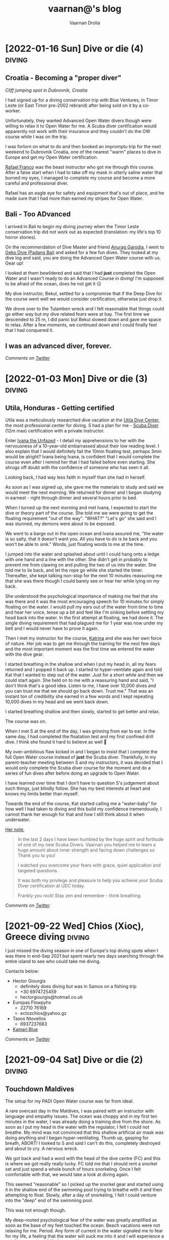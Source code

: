 #+TITLE:vaarnan@'s blog
#+AUTHOR:Vaarnan Drolia
#+OPTIONS: num:nil
#+KEYWORDS: vaarnan,drolia,simplicity,pseudorandomness,technology
#+HTML_HEAD: <link rel="stylesheet" type="text/css" href="https://fonts.googleapis.com/css?family=Crimson%20Pro:400,700"/>
#+HTML_HEAD: <link rel="stylesheet" type="text/css" href="/style.css" />
#+HTML_HEAD: <!-- Global site tag (gtag.js) - Google Analytics --> <script async src="https://www.googletagmanager.com/gtag/js?id=UA-42744207-1"></script> <script> window.dataLayer = window.dataLayer || []; function gtag(){dataLayer.push(arguments);} gtag('js', new Date()); gtag('config', 'UA-42744207-1'); </script>
#+HTML_HEAD: <script src="/func.js"></script>
#+HTML_HEAD: <script>window.onload = globalOnLoad</script>
#+HTML_HEAD: <link rel="shortcut icon" type="image/x-icon" href="/favicon.ico">
#+HTML_HEAD: <!-- HTML Meta Tags --><title>vaarnan@'s blog</title><meta name="description" content="Simplicity, Pseudorandomness and Technology"><!-- Facebook Meta Tags --><meta property="og:url" content="https://blog.vaarnan.com"><meta property="og:type" content="blog"><meta property="og:title" content="vaarnan@'s blog"><meta property="og:description" content="Simplicity, Pseudorandomness and Technology"><meta property="og:image" content="https://blog.vaarnan.com/profile.png"><!-- Twitter Meta Tags --><meta name="twitter:card" content="summary_large_image"><meta property="twitter:domain" content="blog.vaarnan.com"><meta property="twitter:url" content="https://blog.vaarnan.com/"><meta name="twitter:title" content="vaarnan@'s blog"><meta name="twitter:description" content="Simplicity, Pseudorandomness and Technology"><meta name="twitter:image" content="https://blog.vaarnan.com/profile.png">

* [2022-01-16 Sun] Dive or die (4)                                   :diving:
:PROPERTIES:
:CUSTOM_ID: dive-or-die-4
:END:
** Croatia - Becoming a "proper diver"

#+ATTR_HTML: :class responsive
[[https://blog.vaarnan.com/img/diving_3.jpeg]]
/Cliff jumping spot in Dubrovnik, Croatia/

I had signed up for a diving conservation trip with Blue Ventures, in Timor Leste (or East Timor pre-2002 rebrand) after being sold on it by a co-worker.

Unfortunately, they wanted Advanced Open Water divers though were willing to relax it to Open Water for me. A Scuba diver certification would apparently not work with their insurance and they couldn't do the OW course while I was on the trip.

I was forlorn on what to do and then booked an impromptu trip for the next weekend to Dubrovnik Croatia, one of the nearest "warm" places to dive in Europe and get my Open Water certification.

[[https://www.facebook.com/Setentaenove][Rafael Franco]] was the beast instructor who got me through this course. After a false start when I had to take off my mask in utterly saline water that burned my eyes, I managed to complete my course and become a more careful and professional diver.

Rafael has an eagle eye for safety and equipment that's out of place, and he made sure that I had more than earned my stripes for Open Water.

** Bali - Too ADvanced
I arrived in Bali to begin my diving journey when the Timor Leste conservation trip did not work out as expected (translation: my life's top 10 horror stories).

On the recommendation of Dive Master and friend [[https://www.facebook.com/garodia][Anurag Garodia]], I went to [[https://gekodivebali.com/en/][Geko Dive (Padang Bai)]] and asked for a few fun dives. They looked at my dive log and said, you are doing the Advanced Open Water course with us. Gear up!

I looked at them bewildered and said that I had *just* completed the Open Water and I wasn't ready to do an Advanced Course in diving! I'm supposed to be afraid of the ocean, does he not get it 😖

My dive instructor, Bekul, settled for a compromise that if the Deep Dive for the course went well we would consider certification, otherwise just drop it.

We drove over to the Tulamben wreck and I felt reasonable that things could go either way but my dive related fears were at bay. The first time we descended to 25 m, I did panic but Bekul slowed down and gave me space to relax. After a few moments, we continued down and I could finally feel that I had conquered it.

[[https://blog.vaarnan.com/img/uss_liberty_wreck.jpeg]]

** I was an advanced diver, forever.

/Comments on [[https://twitter.com/vaarnan][Twitter]]/

* [2022-01-03 Mon] Dive or die (3)                                   :diving:
:PROPERTIES:
:CUSTOM_ID: dive-or-die-3
:END:

** Utila, Honduras - Getting certified

[[https://blog.vaarnan.com/img/utila_katrina_me.jpeg]]

Utila was a meticulously researched dive vacation at the [[https://www.utiladivecenter.com/][Utila Dive Center]], the most professional center for diving. S had a plan for me - [[https://www.padi.com/courses/scuba-diver][Scuba Diver]] (12m max) certification with a private instructor.

Enter [[https://www.facebook.com/Ivana.Inglesina][Ivana the Unfazed]] - I detail my apprehensions to her with the nervousness of a 10-year-old embarrassed about their low reading level. I also explain that I would definitely fail the 10min floating test, perhaps 3min would be alright? Ivana being Ivana, is confident that I would complete the course even after I remind her that I had failed before even starting. She shrugs off doubt with the confidence of someone who has seen it all.

Looking back, I had way less faith in myself than she had in herself.

As soon as I was signed up, she gave me the materials to study and said we would meet the next morning. We returned for dinner and I began studying in earnest - right through dinner and several hours prior to bed.

When I turned up the next morning and met Ivana, I expected to start the dive or theory part of the course. She told me we were going to get the floating requirement "out of the way". "WHAT?" "Let's go" she said and I was stunned, my demons were about to be exposed.

We went to a barge out in the open ocean and Ivana assured me, "the water is so salty, that it doesn't want you. All you have to do is lie back and you won't be able to sink." Words, just floating words to me at the time.

I jumped into the water and splashed about until I could hang onto a ledge with one hand and a line with the other. She didn't get in probably to prevent me from clawing on and pulling the two of us into the water. She told me to lie back, and let the rope go while she started the timer. Thereafter, she kept talking non-stop for the next 10 minutes reassuring me that she was there though I could barely see or hear her while lying on my back.

She understood the psychological importance of making me feel that she was there and it was the most encouraging speech for 10 minutes for simply floating on the water. I would pull my ears out of the water from time to time and hear her voice, tense up a bit and feel like I'm sinking before settling my head back into the water. In the first attempt at floating, we had done it. The single diving requirement that had plagued me for 1 year was now under my belt and I would never have to prove it again.

Then I met my instructor for the course, [[https://www.facebook.com/profile.php?id=100000323394503][Katrina]] and she was her own force of nature. Her job was to get me through the training for the next few days and the most important moment was the first time we entered the water with the dive gear.

I started breathing in the shallow and when I put my head in, all my fears returned and I popped it back up. I started to hyper-ventilate again and told Kat that I wanted to step out of the water. Just for a short while and then we could start again. She held on to me with a reassuring hand and said, "I don't think that's a good idea. Listen to me, I have over 10,000 dives and you can trust me that we should go back down. Trust me." That was an instant ton of credibility she earned in a few words and I kept repeating 10,000 dives in my head and we went back down.

I started breathing shallow and then slowly, started to get better and relax.

The course was on.

When I met S at the end of the day, I was grinning from ear to ear. In the same day, I had completed the floatation test and my first confined drill dive. I think she found it hard to believe as well 🥲

My over-ambitious flaw kicked in and I began to insist that I complete the full Open Water course instead of *just* the Scuba diver. Thankfully, in my parent-teacher meeting between S and my instructors, it was decided that I would only complete the Scuba diver course for the moment and do a series of fun dives after before doing an upgrade to Open Water.

I have learned over time that I don't have to question S's judgement about such things, just blindly follow. She has my best interests at heart and knows my limits better than myself.

Towards the end of the course, Kat started calling me a "water-baby" for how well I had taken to diving and this build my confidence tremendously. I cannot thank her enough for that and how I still think about it when underwater.

[[https://www.facebook.com/permalink.php?story_fbid=2022433711110722&id=100000323394503][Her note]],

#+BEGIN_QUOTE
In the last 2 days I have been humbled by the huge spirit and fortitude of one of my new Scuba Divers.  Vaarnan you helped me to learn a huge amount about inner strength and facing down challenges so Thank you to you!

I watched you overcome your fears with grace, quiet application and targeted questions.

It was both my privilege and pleasure to help you achieve your Scuba Diver certification at UDC today.

Frankly you rock!  Stay zen and remember - think breathing.
#+END_QUOTE

/Comments on [[https://twitter.com/vaarnan][Twitter]]/

* [2021-10-30 Sat] Friendships explained by the Marvel universe :noexport:
:PROPERTIES:
:CUSTOM_ID: friendships-explained-by-the-marvel-universe
:END:

#+BEGIN_QUOTE
/Are we the main hero in our story or just a side-character in someone else's story/
#+END_QUOTE

Just say this to your high achieving and well-accomplished or highly egoistical friends and see the heads roll as you assert that it's
actually *you* that is the hero and them just a side-character. Their whole life reduced to nothing but supporting your noble quest
going about this world doing good.

In psychology, this is actually coined as the hero complex, a condition with illusions of grandeur and larger-than-life conclusions where
one is the central theme in this severely over-populated world of 7 billion people. (XXX where is this going?)

That aside though, somehow it's hard to shut down our internal voice and not feel that there is some point to our life. Not having it, is extinguishing one's ego.

My take is way more generous to my precious and fragile, larger-than-me ego - we are all super-heroes much akin to the Marvel superheroes. My friends and me have our own successful/unsuccessful solo movies but regularly come together to build the highest grossing films ever sans mask and tights.

* [2021-09-22 Wed] Chios (Χίος), Greece diving                           :diving:
:PROPERTIES:
:CUSTOM_ID: chios-greece-diving
:END:

I just missed the diving season in one of Europe's top diving spots when I was there in end-Sep 2021 but spent nearly two days searching through the entire island to see who could take me diving.

Contacts below:

+ Hector Giourgis
  + definitely does diving but was in Samos on a fishing trip
  + +30 6974725459
  + hector\under{}giourgis@hotmail.co.uk

+ Europas Flowpyhs
  + 22710 76169
  + ectozchios@yahoo.gz

+ Tasos Ntovellos
  + 6937237683

+ [[https://kamariblueride.gr/][Kamari Blue]]

/Comments on [[https://twitter.com/vaarnan][Twitter]]/

* [2021-09-04 Sat] Dive or die (2) :diving:
:PROPERTIES:
:CUSTOM_ID: dive-or-die-2
:END:

** Touchdown Maldives

#+ATTR_HTML: :class responsive
[[https://blog.vaarnan.com/img/diving_2.jpeg]]

The setup for my PADI Open Water course was far from ideal.

A rare overcast day in the Maldives, I was paired with an instructor with language and empathy issues. The ocean was choppy and in my first ten minutes in the water, I was already doing a training dive from the shore. As soon as I put my head in the water with the regulator, I felt I could not breathe. My mind was not convinced that this shallow artificial air mask was doing anything and I began hyper-ventilating. Thumb up, gasping for breath, ABORT! I looked to S and said I can't do this, completely destroyed and about to cry. A nervous wreck.

We got back and had a word with the head of the dive centre (FC) and this is where we got really really lucky. FC told me that I should rent a snorkel set and just spend a whole bunch of hours snorkeling. Once I felt comfortable with that, we would take a look at diving again.

This seemed "reasonable" so I picked up the snorkel gear and started using it in the shallow end of the swimming pool trying to breathe with it and then attempting to float. Slowly, after a day of snorkeling, I felt I could venture into the "deep" end of the swimming pool.

This was not enough though.

My deep-rooted psychological fear of the water was greatly amplified as soon as the base of my feet touched the ocean. Beach vacations were not relaxing for me. Period. Any form of current in the water signaled me to fear for my life, a feeling that the water will suck me into it and I will experience a painful separation of life force and body.

Shallow snorkeling continued consistently though and after half a day, I felt comfortable venturing into the deeper end for about 20 seconds at a time before I ventured back. I would always get up and try to stand in the water up to chest-deep to ensure zero chance of drowning.

The house reef helped an enormous amount since I could focus my mental faculties on something other than breathing. Whenever I started to think about breathing, I would flail my arms about trying to calm down. Not a good strategy to calm down.

On the third day, I finally felt confident and ready to give diving another try.

Meanwhile, S regaled me with stories of her dives and applauded my small victories throughout the day. She was a pillar of support like no other, without S there would be no diving.

Things went different this time. I had Ali, a local dive instructor who was phenomenal ❤

He was well aware of my apprehensions. He started me with taking a few breaths in waist-deep water, and then popping my head out. After we repeated that a couple of times, he said that we would try to stay down.

I was anxious AF and as soon as we submerged, the muted sounds started driving me crazy. Without much external stimulus, my brain was on hyper-drive screaming, "What the fuck, you can't breath.".

Then Ali did something spectacular and burned a memory I will never forget - he picked up a tiny shell and started playing with it underwater, slowly passing it over to me. This was genius - I was instantly distracted from my thoughts and focusing on this tiny shell.

Slowly, he started pointing out tiny fish and some of our local reef shark.

Sensing I was comfortable, we next sat on the ocean bed and I showed him the basic drills - mask flooding and regulator recovery - to make sure I can do this without panicking. I was ready for this part because I had practiced these drills with my snorkel, and we then started going deeper into the water.

I had learned to breathe.

I was keen to continue the course but S's (infinite) wisdom was that we should do the course another time and I should simply have fun with discover scuba dives for the moment. There was no need for me to push myself through the intensive training where they will put me through excruciating but essential drills like taking off my mask, removing my weight belt, cutting off my oxygen. The certification experience was very different from a fun dive and there was no need for me to do this right now.

The Bandos crew is truly 5 star and bat-shit crazy. They saw my discover scuba shore dives and asserted that I was ready to dive in the open ocean from the boat. I had a lot of trust in Ali by this point and knew that he would take care of it so I was onboard.

The dives were magnificent, out-of-this-world wtf experiences - Sting Ray city where we lay down on the sand bed and were engulfed by tens of Sting Ray passing us by. I was hooked, I *needed* to dive.

Ali brought me inches from three Medusa-like Giant Morey Eel in Tuna Factory though I was so comfortable with him by then that I didn't even flinch.

The vacation ended on high notes that made it the best vacation I had ever had.

Dive or die?

/Comments on [[https://twitter.com/vaarnan][Twitter]]/


* [2021-02-26 Fri] Dive or die (1) :diving:
:PROPERTIES:
:CUSTOM_ID: dive-or-die-1
:END:

** The seed

#+ATTR_HTML: :class responsive
[[https://blog.vaarnan.com/img/diving_1.jpeg]]

*Water is fear, fear is water.*

I am in the university swimming pool with my friend.

 My breathing heavy, I cannot speak. *We are in waist-deep water*. Death feels close, an easy escape. *I am supposed to swim to the end*. I am hyper-ventilating. *My friend reassures me*. My most vulnerable, my most weak.

"We are a couple that goes on diving vacations, so you need to be certified", the unwavering relationship law dictated in a vacation "planning" session.

S describes diving as a surreal activity where you enter an entirely different world; a world where perception is completely altered. You are not in space, but you could be. You are not flying, but you could be. You are not high, but you could be. The first time you come out of the water, there is a subtle shift in the way you think about life, you have experienced something truly beautiful.

S is the Mark Antony of Antonys', a master orator. Rapture and enamor her audience she will. Lead them on and then pull back, ignite them with a thirst that begs for more. I am but a weak fearful mortal.

Hell-yeah I am hooked to give this diving thing a try. I dig up requirements for a certification because S assures me that she is not a great swimmer anyway, so you don't need to swim to dive.

That's when the most dreaded dive requirement that would haunt me for over a year, hits me - "be able to float on the water without aids for 10 minutes".

I look at that and know immediately that it is *impossible* for me to do.

Of course, we go back and forth for weeks and finally settle on going to the Maldives. Suddenly, we have a hotel with a 5-star PADI resort booked, this is the trip for my Open Water certification course. S executes, everything else flows.

And so begins swimming coaching and getting as much water time as possible. My crippling anxiety reassured by S, she makes me look forward to the trip. I have not felt anxiety like this, facing lifelong fears is not my everyday.

Dive or die?

/Comments on [[https://twitter.com/vaarnan][Twitter]]/

* [2021-02-22 Thu] 3 Rules to keep the Sensible Snark alive in any relationship
:PROPERTIES:
:CUSTOM_ID: 3-rules-to-keep-the-sensible-snark-alive-in-any-relationship
:END:

You may call it banter, witty wine exchanges or just good ole' snark. The hallmark of secure relationships with both (all?) partners and friends alike, is the ability to absolutely insult the very fabric of the other's existence.

Here are my three rules to keep the venomous verbiage at bay, persevere to preserve riposte revelry (new word!).

1. Never comment on something the other person is insecure or being vulnerable about. It's mean, just don't.

2. Sensible snark is not the way to communicate feedback or any other veiled criticism. Conversation is.

3. Be quick to apologize. 90% of your jokes are bad; *funny in head \supset funny when said*.

Have opinions? Maybe I'm interested, prolly not. Hit me up on [[https://twitter.com/vaarnan][twitter]]



* [2020-07-09 Thu] Eulogy for my aunt
:PROPERTIES:
:CUSTOM_ID: eulogy-for-my-aunt
:END:

The phone rings on queue. It's the late afternoon, post-lunch call. The bustle of the household settling now, a spare moment to relax and kick your feet back.

I run over to turn on the television and move it to the Sanskaar channel - I know the phone call is from my aunt. I know this because she calls regularly to check-in on how we are doing. I know this because she watches Aastha, and Sanskaar and anything that's alternative medicine smacked on yoga smacked on home remedies. My aunt watches this because my aunt is not just my aunt. She is my godmother, grandmother and my Dad's only sister, all wrapped in one endearing package.

My mum lifts the phone and hurries over to the telly giving me a soft smile for anticipating. Today's discussion is a television healer fresh with recommendations that one should devour cloves of garlic everyday to boost immunity. I know this is common knowledge in the new-age super-food era of California medicine where a chia-garlic-kale smoothie is the only way to go. Our late-90s healer is unfortunately too early to worship in California. He gets his fame in the afternoon slot typically set for a hundred million Indian mums so he can't really complain.

My aunt passed away today. I don't know how to articulate how I feel. No one knows really. I got off from a round-robin set of calls between my mum, my siblings, and my distraught and silent father. They were short. Declarative. Not many words exchanged. So much said in those silent sobs and sad-hushed voices.

I think my aunt lived a wonderful life. Never have I heard a mean word said, not a judgemental thought uttered about someone else. Growing up - love, patience and acceptance were all I saw from her. She was adorable in the way that she would softly repeat and insist you do something until your will-power ran down. You didn't really get angry because that feeling would be so misplaced up against her soft, warm demeanour. You just relented, and at the very least, listened.

Of course, she is an Indian aunt and would have loved to see me get married (the one thing we need to do (then have kids of course)). I didn't think much about it - obviously she would be there. I assumed in my static, fixed child world-view that she has been with our family through every up and down we have seen. Every happy moment swiftly reported to her because it made her happy or every sad moment swiftly reported to her because we knew she cared. My eventual wedding just another thing that we do together.

My aunt passed away today. I know now, I won't get to see her when I head back home. I know she won't be at my wedding. I know that she won't impact my life anymore. Anymore than she already has.

Miss you बुआजी

* [2020-08-30 Sun] Lockdown Ruminations
:PROPERTIES:
:CUSTOM_ID: lockdown-ruminations
:END:

2020 quietly dwindles away.

It started in the recesses of dark London flats punctuated by lonely lockdown chats. Life slowly trickles back to "normal", our memory of normalcy but a faint recollection.

'Nuff drama and talking about the times we live in (unpre...)

An exquisite dinner party with exquisite company led me to a conversation of gratitude for things done and a storage bog for the things not (yet) done.

Here they are as I recall them.


** things I did well

+ connected with my inner ⭕️ *in London*
  + in no particular order - Sid, Ellie, Sheraz, Adi, Devon, Jade, Gayatri
+ running, so much running
+ yoga
+ times I worked out 7min, push ups, HIIT
+ meditation everyday for 4 months
+ talked more to parents
+ read a lot (not read this much since school)
+ gained a stone, highest weight I've ever had in my life (mostly 💪 I believe)
+ submitted an incubator application
+ built [[https://vellvisher.github.io/TSExamples/][TSExamples]] and started learning TypeScript
+ built an app of my own outside of work (not done in several years)
+ learned to cook (more)
+ made some 💵 in the market, got better at options trading
+ made this bog

** things I failed (so far 🤷‍️)

+   online courses
+   startup incubator application
+   consistently working on my personal app
+   aerial silk conditioning
+   dance
+   workout consistently
+   weight training
+   keep up with Spanish
+   practice German
+   continue with TypeScript
+   learn to play the piano better
+   talk to Bhaiya/Bhabhi enough
+   finish the 🏠 deal
+   binge less TV/Netflix/streaming (whatever we call moving pictures)
+   taxes

* [2014-09-20 Sat] Vaarnan on Ice! :iceSkating:jakarta:travel:
:PROPERTIES:
:CUSTOM_ID: vaarnan-on-ice
:END:

For the first time in my life, I put on a pair of ice skates and
ventured into the [[http://www.skyrinkjakarta.com/page/open/id/2][Sky
Rink Jakarta]] to the very apt Taylor Swift song,
[[http://www.youtube.com/watch?v=d0DfyAIkGw0][I knew you were trouble]]
in the background.

A couple of falls later, the video below is the best I could manage! I
could barely leave the railing if not for Ishaan's lessons.

Courtesy of Siddhant, we got a great timelapse video as well :-)

[[https://youtube.com/watch?v=9sSwMWCkibM][https://img.youtube.com/vi/fXLTQi7vVs/0.jpg]]

Some basic things that were very helpful for me were,

- Lace the skates very very tightly!
- Bend the knees slightly for better balance
- Falling is inevitable
- Holding the knees with the hands can help prevent some falls
- Gloves may help prevent too much damage to the hands during falls
- Goal is to glide on one foot after pushing with the other
- Look straight and not down, trust the feet to do the work
- Brake by twisting the legs 90 degrees

* [2014-07-08 Tue] Tips for Tirupati :travel:
:PROPERTIES:
:CUSTOM_ID: tips-for-tirupati
:END:

#+caption: Tirupati Balaji
#+ATTR_HTML: :class responsive
[[./img/tirupati.jpg]]

If you are crazy enough to want to visit the holy and revered Tirupati
temple, here are a couple of tips for NRIs planning to go there. We
drove up so the directions may not apply for people planning to walk up
the hill.

- Drive up the hill and look for the *Supatham Gate* which is for NRIs
- If you have your passport, you can buy a ticket once you have done the
  security check
- Ticket price is Rs. 300 (~$5)
- No shorts or scant clothing is allowed
- Women can only wear Saris or Salwar Suits (with dupattas)
- Lunch break at the Gate is from 1pm to 2pm
- Ensure that you have a valid visa to get the NRI privileges
- The address written on the form should be a foreign address

** Mobile Phones
:PROPERTIES:
:CUSTOM_ID: mobile-phones
:END:
- No mobile phones, cameras, electronic gadgets are allowed inside
- Phones can be deposited after the security check but have to be
  collected from another counter
- The phones go to the counter in batches so one might have to wait an
  hour or two before the delivery counter has received the phone

** Laddus
:PROPERTIES:
:CUSTOM_ID: laddus
:END:
#+caption: Tirupati Laddu
#+ATTR_HTML: :class responsive
[[./img/tirupati-laddu.jpg]]

Each NRI ticket is eligible for 2 Laddus per person though the
collection for the laddu is on the first level at the laddu collection
centre (not the ground level as some people might lead you to believe!).

Be prepared for long frustrating queues though anyone visiting Tirupati
should be steeled for that.
